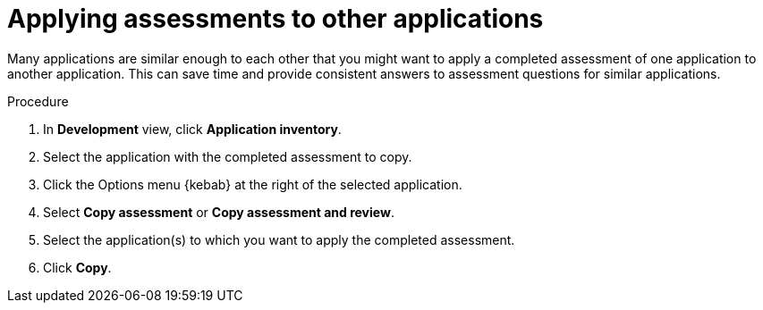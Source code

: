 // Module included in the following assemblies:
//
// * docs/web-console-guide/master.adoc

:_content-type: PROCEDURE
[id="mta-web-applying-assessments-to-other-apps_{context}"]
= Applying assessments to other applications

Many applications are similar enough to each other that you might want to apply a completed assessment of one application to another application. This can save time and provide consistent answers to assessment questions for similar applications.

.Procedure
. In *Development* view, click *Application inventory*.
. Select the application with the completed assessment to copy.
+
// ![](/Tackle2/AppAssessAnalyze/CopyAssessSelect.png)

. Click the Options menu {kebab} at the right of the selected application.
. Select *Copy assessment* or *Copy assessment and review*.
+
// ![](/Tackle2/AppAssessAnalyze/CopyAssessAssign.png)
. Select the application(s) to which you want to apply the completed assessment.
. Click *Copy*.

// Verifcation
